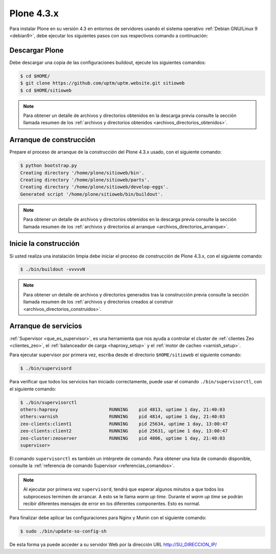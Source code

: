 .. -*- coding: utf-8 -*-

.. highlight:: rest

.. _plone434:

Plone 4.3.x
===========

Para instalar Plone en su versión 4.3 en entornos de servidores usando el 
sistema operativo :ref:`Debian GNU/Linux 9 <debian9>`, debe ejecutar 
los siguientes pasos con sus respectivos comando a continuación:

..
    Dependencias de paquetes eggs
    -----------------------------

    Para la instalación de dependencias en :term:`paquetes Egg` Python propias 
    de Plone 4.3.x, ejecute con el siguiente comando:

    .. code-block:: console

        (python2.7)$ pip2.7 install "setuptools==0.6c11"

.. _obteber_plone:

Descargar Plone
---------------

Debe descargar una copia de las configuraciones buildout, ejecute los siguientes 
comandos:

.. code-block:: console

    $ cd $HOME/
    $ git clone https://github.com/uptm/uptm.website.git sitioweb
    $ cd $HOME/sitioweb

.. note:: 
    Para obtener un detalle de archivos y directorios obtenidos en la 
    descarga previa consulte la sección llamada resumen de los 
    :ref:`archivos y directorios obtenidos <archivos_directorios_obtenidos>`.

.. _archivos_directorios_buildout_init:

Arranque de construcción
------------------------

Prepare el proceso de arranque de la construcción del Plone 4.3.x usado, con el 
siguiente comando:

.. code-block:: console

    $ python bootstrap.py
    Creating directory '/home/plone/sitioweb/bin'.
    Creating directory '/home/plone/sitioweb/parts'.
    Creating directory '/home/plone/sitioweb/develop-eggs'.
    Generated script '/home/plone/sitioweb/bin/buildout'.

.. note::
    Para obtener un detalle de archivos y directorios obtenidos en la 
    descarga previa consulte la sección llamada resumen de los 
    :ref:`archivos y directorios al arranque <archivos_directorios_arranque>`.

.. _inicio_construccion:

Inicie la construcción
----------------------

Si usted realiza una instalación limpia debe iniciar el proceso de 
construcción de Plone 4.3.x, con el siguiente comando:

.. code-block:: console

    $ ./bin/buildout -vvvvvN

.. note::
    Para obtener un detalle de archivos y directorios generados tras 
    la construcción previa consulte la sección llamada resumen de los 
    :ref:`archivos y directorios creados al construir <archivos_directorios_construidos>`.

Arranque de servicios
---------------------

:ref:`Supervisor <que_es_supervisor>`, es una herramienta que nos 
ayuda a controlar el cluster de :ref:`clientes Zeo <clientes_zeo>`, 
el :ref:`balanceador de carga <haproxy_setup>` y el 
:ref:`motor de cacheo <varnish_setup>`. 

Para ejecutar supervisor por primera vez, escriba desde el directorio 
``$HOME/sitioweb`` el siguiente comando:

.. code-block:: console

    $ ./bin/supervisord

Para verificar que todos los servicios han iniciado correctamente, puede 
usar el comando ``./bin/supervisorctl``, con el siguiente comando:

.. code-block:: console

    $ ./bin/supervisorctl 
    others:haproxy                   RUNNING    pid 4813, uptime 1 day, 21:40:03
    others:varnish                   RUNNING    pid 4814, uptime 1 day, 21:40:03
    zeo-clients:client1              RUNNING    pid 25634, uptime 1 day, 13:00:47
    zeo-clients:client2              RUNNING    pid 25631, uptime 1 day, 13:00:47
    zeo-cluster:zeoserver            RUNNING    pid 4806, uptime 1 day, 21:40:03
    supervisor> 

El comando ``supervisorctl`` es también un intérprete de comando. 
Para obtener una lista de comando disponible, consulte la 
:ref:`referencia de comando Supervisor <referencias_comandos>`.

.. note:: Al ejecutar por primera vez ``supervisord``, tendrá que 
    esperar algunos minutos a que todos los subprocesos terminen de
    arrancar. A esto se le llama *warm up time*. Durante el *warm up 
    time* se podrán recibir diferentes mensajes de error en los 
    diferentes componentes. Esto es normal.

Para finalizar debe aplicar las configuraciones para Nginx y Munin 
con el siguiente comando: 

.. code-block:: sh

  $ sudo ./bin/update-so-config-sh

De esta forma ya puede acceder a su servidor Web por la dirección URL http://SU_DIRECCION_IP/
